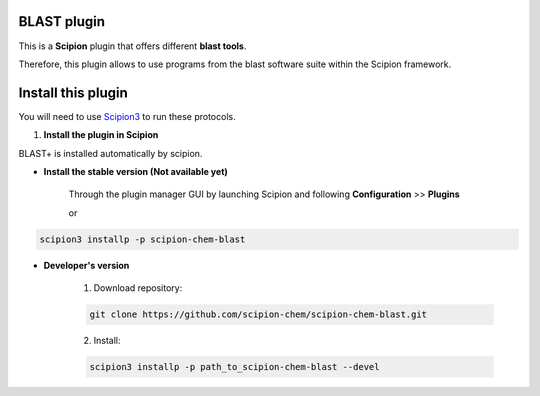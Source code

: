 =======================
BLAST plugin
=======================

This is a **Scipion** plugin that offers different **blast tools**.

Therefore, this plugin allows to use programs from the blast software suite
within the Scipion framework.

==========================
Install this plugin
==========================

You will need to use `Scipion3 <https://scipion-em.github.io/docs/docs/scipion
-modes/how-to-install.html>`_ to run these protocols.


1. **Install the plugin in Scipion**

BLAST+ is installed automatically by scipion.

- **Install the stable version (Not available yet)**

    Through the plugin manager GUI by launching Scipion and following **Configuration** >> **Plugins**

    or

.. code-block::

    scipion3 installp -p scipion-chem-blast


- **Developer's version**

    1. Download repository:

    .. code-block::

        git clone https://github.com/scipion-chem/scipion-chem-blast.git

    2. Install:

    .. code-block::

        scipion3 installp -p path_to_scipion-chem-blast --devel


